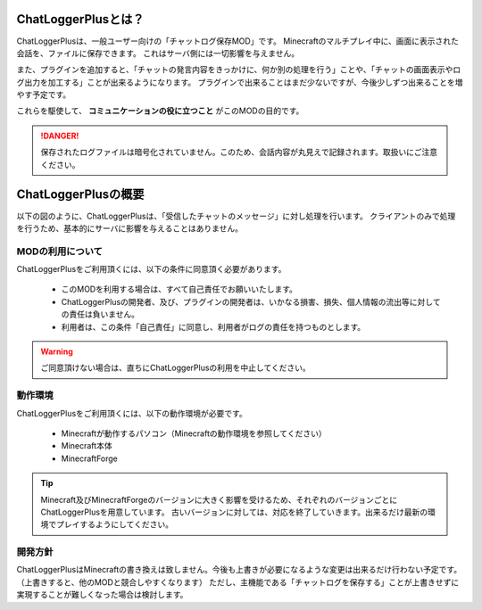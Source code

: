 .. _what_chatloggerplus:

ChatLoggerPlusとは？
##################################################
ChatLoggerPlusは、一般ユーザー向けの「チャットログ保存MOD」です。
Minecraftのマルチプレイ中に、画面に表示された会話を、ファイルに保存できます。
これはサーバ側には一切影響を与えません。

また、プラグインを追加すると、「チャットの発言内容をきっかけに、何か別の処理を行う」ことや、「チャットの画面表示やログ出力を加工する」ことが出来るようになります。
プラグインで出来ることはまだ少ないですが、今後少しずつ出来ることを増やす予定です。

これらを駆使して、 **コミュニケーションの役に立つこと** がこのMODの目的です。

.. danger::
    保存されたログファイルは暗号化されていません。このため、会話内容が丸見えで記録されます。取扱いにご注意ください。


ChatLoggerPlusの概要
##################################################
以下の図のように、ChatLoggerPlusは、「受信したチャットのメッセージ」に対し処理を行います。
クライアントのみで処理を行うため、基本的にサーバに影響を与えることはありません。

.. image:: https://cacoo.com/diagrams/92t1GUWyAXoBK8zC-7B345.png


MODの利用について
**************************************************
ChatLoggerPlusをご利用頂くには、以下の条件に同意頂く必要があります。

 * このMODを利用する場合は、すべて自己責任でお願いいたします。
 * ChatLoggerPlusの開発者、及び、プラグインの開発者は、いかなる損害、損失、個人情報の流出等に対しての責任は負いません。
 * 利用者は、この条件「自己責任」に同意し、利用者がログの責任を持つものとします。

.. warning::
    ご同意頂けない場合は、直ちにChatLoggerPlusの利用を中止してください。

動作環境
**************************************************
ChatLoggerPlusをご利用頂くには、以下の動作環境が必要です。

 * Minecraftが動作するパソコン（Minecraftの動作環境を参照してください）
 * Minecraft本体
 * MinecraftForge

.. tip::
    Minecraft及びMinecraftForgeのバージョンに大きく影響を受けるため、それぞれのバージョンごとにChatLoggerPlusを用意しています。
    古いバージョンに対しては、対応を終了していきます。出来るだけ最新の環境でプレイするようにしてください。

開発方針
**************************************************
ChatLoggerPlusはMinecraftの書き換えは致しません。今後も上書きが必要になるような変更は出来るだけ行わない予定です。（上書きすると、他のMODと競合しやすくなります）
ただし、主機能である「チャットログを保存する」ことが上書きせずに実現することが難しくなった場合は検討します。

